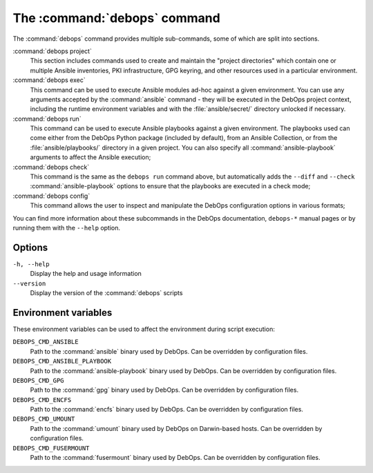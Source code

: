 .. Copyright (C) 2021-2023 Maciej Delmanowski <drybjed@gmail.com>
.. Copyright (C) 2021-2023 DebOps <https://debops.org/>
.. SPDX-License-Identifier: GPL-3.0-or-later

.. _cmd_debops:

The :command:`debops` command
=============================

The :command:`debops` command provides multiple sub-commands, some of which are
split into sections.

:command:`debops project`
  This section includes commands used to create and maintain the "project
  directories" which contain one or multiple Ansible inventories, PKI
  infrastructure, GPG keyring, and other resources used in a particular
  environment.

:command:`debops exec`
  This command can be used to execute Ansible modules ad-hoc against a given
  environment. You can use any arguments accepted by the :command:`ansible`
  command - they will be executed in the DebOps project context, including the
  runtime environment variables and with the :file:`ansible/secret/` directory
  unlocked if necessary.

:command:`debops run`
  This command can be used to execute Ansible playbooks against a given
  environment. The playbooks used can come either from the DebOps Python
  package (included by default), from an Ansible Collection, or from the
  :file:`ansible/playbooks/` directory in a given project. You can also specify
  all :command:`ansible-playbook` arguments to affect the Ansible execution;

:command:`debops check`
  This command is the same as the ``debops run`` command above, but
  automatically adds the ``--diff`` and ``--check`` :command:`ansible-playbook`
  options to ensure that the playbooks are executed in a check mode;

:command:`debops config`
  This command allows the user to inspect and manipulate the DebOps
  configuration options in various formats;

You can find more information about these subcommands in the DebOps
documentation, ``debops-*`` manual pages or by running them with the ``--help``
option.

Options
-------

``-h, --help``
  Display the help and usage information

``--version``
  Display the version of the :command:`debops` scripts


Environment variables
---------------------

These environment variables can be used to affect the environment during script
execution:

``DEBOPS_CMD_ANSIBLE``
  Path to the :command:`ansible` binary used by DebOps. Can be overridden by
  configuration files.

``DEBOPS_CMD_ANSIBLE_PLAYBOOK``
  Path to the :command:`ansible-playbook` binary used by DebOps. Can be
  overridden by configuration files.

``DEBOPS_CMD_GPG``
  Path to the :command:`gpg` binary used by DebOps. Can be overridden by
  configuration files.

``DEBOPS_CMD_ENCFS``
  Path to the :command:`encfs` binary used by DebOps. Can be overridden by
  configuration files.

``DEBOPS_CMD_UMOUNT``
  Path to the :command:`umount` binary used by DebOps on Darwin-based hosts.
  Can be overridden by configuration files.

``DEBOPS_CMD_FUSERMOUNT``
  Path to the :command:`fusermount` binary used by DebOps. Can be overridden by
  configuration files.
